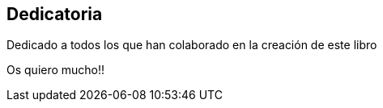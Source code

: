 [dedication]
== Dedicatoria

Dedicado a todos los que han colaborado en la creación de este libro

Os quiero mucho!!
